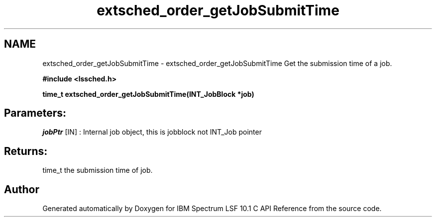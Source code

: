 .TH "extsched_order_getJobSubmitTime" 3 "10 Jun 2021" "Version 10.1" "IBM Spectrum LSF 10.1 C API Reference" \" -*- nroff -*-
.ad l
.nh
.SH NAME
extsched_order_getJobSubmitTime \- extsched_order_getJobSubmitTime 
Get the submission time of a job.
.PP
\fB#include <lssched.h>\fP
.PP
\fB time_t extsched_order_getJobSubmitTime(INT_JobBlock *job)\fP
.PP
.SH "Parameters:"
\fIjobPtr\fP [IN] : Internal job object, this is jobblock not INT_Job pointer
.PP
.SH "Returns:"
time_t  the submission time of job. 
.PP

.SH "Author"
.PP 
Generated automatically by Doxygen for IBM Spectrum LSF 10.1 C API Reference from the source code.
